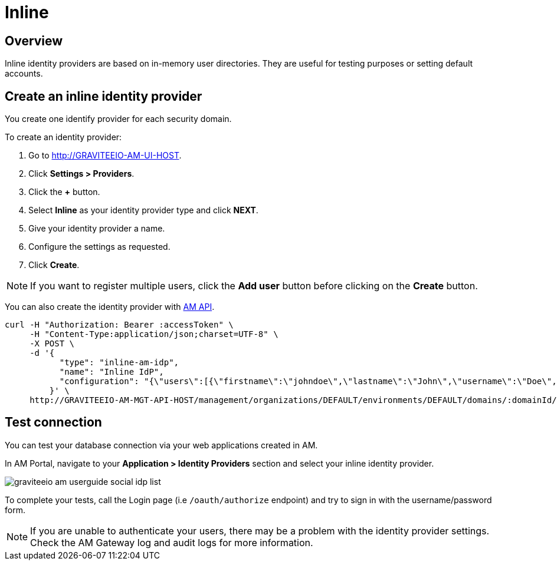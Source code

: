 = Inline
:page-sidebar: am_3_x_sidebar
:page-permalink: am/current/am_userguide_database_identity_provider_inline.html
:page-folder: am/user-guide
:page-layout: am

== Overview

Inline identity providers are based on in-memory user directories. They are useful for testing purposes or setting default accounts.

== Create an inline identity provider

You create one identify provider for each security domain.

To create an identity provider:

. Go to http://GRAVITEEIO-AM-UI-HOST.
. Click *Settings > Providers*.
. Click the *+* button.
. Select *Inline* as your identity provider type and click *NEXT*.
. Give your identity provider a name.
. Configure the settings as requested.
. Click *Create*.

NOTE: If you want to register multiple users, click the *Add user* button before clicking on the *Create* button.

You can also create the identity provider with link:/am/current/management-api/index.html[AM API].

[source]
----
curl -H "Authorization: Bearer :accessToken" \
     -H "Content-Type:application/json;charset=UTF-8" \
     -X POST \
     -d '{
           "type": "inline-am-idp",
           "name": "Inline IdP",
           "configuration": "{\"users\":[{\"firstname\":\"johndoe\",\"lastname\":\"John\",\"username\":\"Doe\",\"password\":\"johndoepassword\"}]}"
         }' \
     http://GRAVITEEIO-AM-MGT-API-HOST/management/organizations/DEFAULT/environments/DEFAULT/domains/:domainId/identities
----

== Test connection

You can test your database connection via your web applications created in AM.

In AM Portal, navigate to your *Application > Identity Providers* section and select your inline identity provider.

image::am/current/graviteeio-am-userguide-social-idp-list.png[]

To complete your tests, call the Login page (i.e `/oauth/authorize` endpoint) and try to sign in with the username/password form.

NOTE: If you are unable to authenticate your users, there may be a problem with the identity provider settings. Check the AM Gateway log and audit logs for more information.
